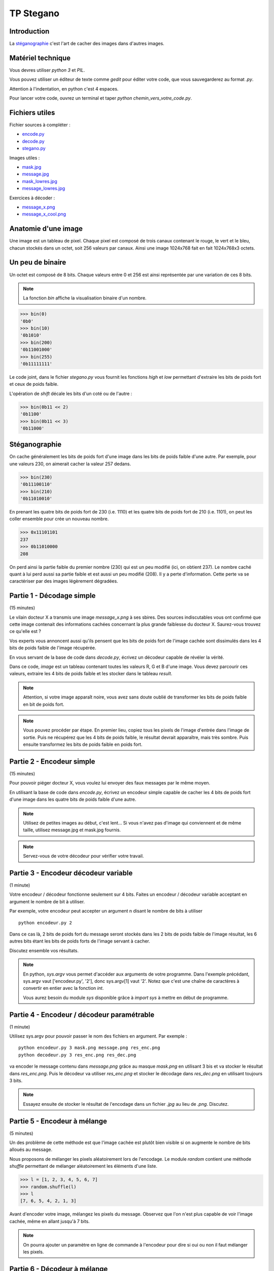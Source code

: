 ==========
TP Stegano
==========


Introduction
------------

La `stéganographie <http://en.wikipedia.org/wiki/Steganography>`_ c'est l'art de cacher des images dans d'autres images.

Matériel technique
------------------

Vous devres utiliser *python 3* et *PIL*.

Vous pouvez utiliser un éditeur de texte comme *gedit* pour éditer
votre code, que vous sauvegarderez au format *.py*.

Attention à l'indentation, en python c'est 4 espaces.

Pour lancer votre code, ouvrez un terminal et taper *python
chemin_vers_votre_code.py*.

Fichiers utiles
---------------

Fichier sources à compléter :

- `encode.py <encode.py>`_
- `decode.py <decode.py>`_
- `stegano.py <stegano.py>`_

Images utiles :

- `mask.jpg <mask.jpg>`_
- `message.jpg <message.jpg>`_
- `mask_lowres.jpg <mask_lowres.jpg>`_
- `message_lowres.jpg <message_lowres.jpg>`_

Exercices à décoder :

- `message_x.png <exercices/message_x.png>`_
- `message_x_cool.png <exercices/message_x_cool.png>`_

Anatomie d'une image
---------------------

Une image est un tableau de pixel. Chaque pixel est composé de trois
canaux contenant le rouge, le vert et le bleu, chacun stockés dans un
octet, soit 256 valeurs par canaux. Ainsi une image 1024x768 fait en
fait 1024x768x3 octets.

Un peu de binaire
-----------------

Un octet est composé de 8 bits. Chaque valeurs entre 0 et 256 est
ainsi représentée par une variation de ces 8 bits.

.. note :: La fonction *bin* affiche la visualisation binaire d'un nombre.

.. code :: pycon

  >>> bin(0)
  '0b0'
  >>> bin(10)
  '0b1010'
  >>> bin(200)
  '0b11001000'
  >>> bin(255)
  '0b11111111'

Le code joint, dans le fichier *stegano.py* vous fournit les fonctions
*high* et *low* permettant d'extraire les bits de poids fort et ceux
de poids faible.

L'opération de *shift* décale les bits d'un coté ou de l'autre :

.. code :: pycon

    >>> bin(0b11 << 2)
    '0b1100'
    >>> bin(0b11 << 3)
    '0b11000'


Stéganographie
--------------

On cache généralement les bits de poids fort d'une image dans les bits
de poids faible d'une autre. Par exemple, pour une valeurs 230, on
aimerait cacher la valeur 257 dedans.

.. code :: pycon

    >>> bin(230)
    '0b11100110'
    >>> bin(210)
    '0b11010010'

En prenant les quatre bits de poids fort de 230 (i.e. 1110) et les
quatre bits de poids fort de 210 (i.e. 1101), on peut les coller
ensemble pour crée un nouveau nombre.

.. code :: pycon

   >>> 0x11101101
   237
   >>> 0b11010000
   208

On perd ainsi la partie faible du premier nombre (230) qui est un peu
modifié (ici, on obtient 237). Le nombre caché quant à lui perd aussi
sa partie faible et est aussi un peu modifié (208). Il y a perte
d'information. Cette perte va se caractériser par des images
légèrement dégradées.

Partie 1 - Décodage simple
--------------------------

(15 minutes)

Le vilain docteur X a transmis une image *message_x.png* à ses
sbires. Des sources indiscutables vous ont confirmé que cette image
contenait des informations cachées concernant la plus grande faiblesse
du docteur X. Saurez-vous trouvez ce qu'elle est ?

Vos experts vous annoncent aussi qu'ils pensent que les bits de poids
fort de l'image cachée sont dissimulés dans les 4 bits de poids faible
de l'image récupérée.

En vous servant de la base de code dans *decode.py*, écrivez un
décodeur capable de révéler la vérité.

Dans ce code, *image* est un tableau contenant toutes les valeurs R, G
et B d'une image. Vous devez parcourir ces valeurs, extraire les 4
bits de poids faible et les stocker dans le tableau *result*.

.. note::

   Attention, si votre image apparaît noire, vous avez sans doute
   oublié de transformer les bits de poids faible en bit de poids
   fort.

.. note::

   Vous pouvez procéder par étape. En premier lieu, copiez tous les
   pixels de l'image d'entrée dans l'image de sortie. Puis ne
   récupérez que les 4 bits de poids faible, le résultat devrait
   apparaître, mais très sombre. Puis ensuite transformez les bits de
   poids faible en poids fort.

Partie 2 - Encodeur simple
--------------------------

(15 minutes)

Pour pouvoir piéger docteur X, vous voulez lui envoyer des faux
messages par le même moyen.

En utilisant la base de code dans *encode.py*, écrivez un encodeur simple
capable de cacher les 4 bits de poids fort d'une image dans les
quatre bits de poids faible d'une autre.

.. note::

   Utilisez de petites images au début, c'est lent... Si vous n'avez
   pas d'image qui conviennent et de même taille, utilisez message.jpg et
   mask.jpg fournis.

.. note::

   Servez-vous de votre décodeur pour vérifier votre travail.

Partie 3 - Encodeur décodeur variable
-------------------------------------

(1 minute)

Votre encodeur / décodeur fonctionne seulement sur 4 bits. Faites un
encodeur / décodeur variable acceptant en argument le nombre de bit à
utiliser.

Par exemple, votre encodeur peut accepter un argument n disant le
nombre de bits à utiliser ::

  python encodeur.py 2

Dans ce cas là, 2 bits de poids fort du message seront stockés dans
les 2 bits de poids faible de l'image résultat, les 6 autres bits
étant les bits de poids forts de l'image servant à cacher.

Discutez ensemble vos résultats.

.. note::

   En python, *sys.argv* vous permet d'accéder aux arguments de votre
   programme. Dans l'exemple précédant, sys.argv vaut ['encodeur.py',
   '2'], donc sys.argv[1] vaut '2'. Notez que c'est une chaîne de
   caractères à convertir en entier avec la fonction *int*.

   Vous aurez besoin du module *sys* disponible grâce à *import sys* à
   mettre en début de programme.

Partie 4 - Encodeur / décodeur paramétrable
-------------------------------------------

(1 minute)

Utilisez sys.argv pour pouvoir passer le nom des fichiers en
argument. Par exemple :

::

   python encodeur.py 3 mask.png message.png res_enc.png
   python decodeur.py 3 res_enc.png res_dec.png

va encoder le message contenu dans *message.png* grâce au masque
*mask.png* en utilisant 3 bis et va stocker le résultat dans
*res_enc.png*. Puis le décodeur va utiliser *res_enc.png* et stocker
le décodage dans *res_dec.png* en utilisant toujours 3 bits.

.. note::

   Essayez ensuite de stocker le résultat de l'encodage dans un
   fichier *.jpg* au lieu de *.png*. Discutez.

Partie 5 - Encodeur à mélange
-----------------------------

(5 minutes)

Un des problème de cette méthode est que l'image cachée est plutôt bien
visible si on augmente le nombre de bits alloués au message.

Nous proposons de mélanger les pixels aléatoirement lors de
l'encodage. Le module *random* contient une méthode *shuffle*
permettant de mélanger aléatoirement les éléments d'une liste.

.. code :: pycon

   >>> l = [1, 2, 3, 4, 5, 6, 7]
   >>> random.shuffle(l)
   >>> l
   [7, 6, 5, 4, 2, 1, 3]

Avant d'encoder votre image, mélangez les pixels du message. Observez
que l'on n'est plus capable de voir l'image cachée, même en allant
jusqu'à 7 bits.

.. note::
     On pourra ajouter un paramètre en ligne de commande à l'encodeur
     pour dire si oui ou non il faut mélanger les pixels.

Partie 6 - Décodeur à mélange
-----------------------------

Bon, c'est bien tout cela, mais quand on décode cela ressemble à de la
neige. Comment retrouver le bon ordre des pixels ?

On va utiliser une propriété intéressante des nombres aléatoires,
ceux-ci sont prévisibles et on peut retrouver la même séquence si le
générateur de nombre aléatoire est initialisé de façon identique.

.. code :: pycon

   >>> import random

   >>> # Melange d'une liste
   >>> l = [0, 1, 2, 3, 4, 5, 6, 7]
   >>> random.shuffle(l)
   >>> l
   [6, 7, 4, 2, 5, 0, 1, 3]

   >>> # Nouveau mélange
   >>> l = [0, 1, 2, 3, 4, 5, 6, 7]
   >>> random.shuffle(l)
   >>> l
   [5, 3, 7, 1, 4, 0, 6, 2]

   >>> # Résultat différents !!

   >>> # Initialisation du générateur
   >>> random.seed(25)

   >>> # Mélange d'une liste
   >>> l = [0, 1, 2, 3, 4, 5, 6, 7]
   >>> random.shuffle(l)
   >>> l
   [5, 4, 3, 2, 1, 0, 7, 6]

   >>> # Initialisation identique
   >>> random.seed(25)

   >>> # Nouveau mélange
   >>> l = [0, 1, 2, 3, 4, 5, 6, 7]
   >>> random.shuffle(l)
   >>> l
   [5, 4, 3, 2, 1, 0, 7, 6]

   >>> # Résultat similaires


Ainsi, en vous mettant d'accord avec le porteur du message sur une
*seed* d'initialisation du générateur aléatoire, vous pouvez savoir
comment celui-ci a mélangé son image.

Première étape, modifiez votre encodeur pour pouvoir changer la seed
avant le mélange.

Deuxième étape, avant de décoder ou après avoir décodé, il faut
mélanger de nouveau le résultat dans le décodeur.

Cependant il faut mélanger le résultat dans l'autre sens.

Si on observe le mélange suivant :

.. code :: pycon

   >>> l = [0, 1, 2, 3, 4, 5, 6, 7]
   >>> random.shuffle(l)
   >>> l
   [5, 4, 3, 2, 1, 0, 7, 6]

on observe que l'élément qui était avant en position [0] de l'ancienne
liste est maintenant dans la nouvelle liste en position 5.

Ainsi l'algorithme est le suivant :

::

   image_demelangée[i] = image_melangée[l.index(i)]

Avec *l* une liste de correspondances comme dans l'exemple précédant et
*index* la fonction python permettant de chercher un élément dans une
liste.

Vous devez donc modifier votre décodeur pour qu'il prenne une *seed*
et effectue le démélangage. Il est à votre charge de créer la liste de
correspondances *l* (mais je suis trop gentil, le code est déjà donné).

Cependant cette solution est très lente et je vous encourage à la
tester avec les images basse résolution *message_lowres.jpg* et
*mask_lowres.jpg*.

Pourquoi cette solution est-elle lente ? Quelle est sa complexité ?

Partie 7 - Décodeur à mélange efficace
--------------------------------------

Proposez une solution plus rapide.

Vous pourrez vous en servir pour décoder le dernier message du docteur
X. Celui-ci est stocké dans l'image
*message_x_cool.png*, utilise 6 bits pour stocker son message et
utilise la seed 20.

Mais le docteur X a il révélé tous ses secrets ?

Partie 8 - Discussion
---------------------

N'hésitez pas à discuter. Il y a pleins de points marrant à discuter ;)
